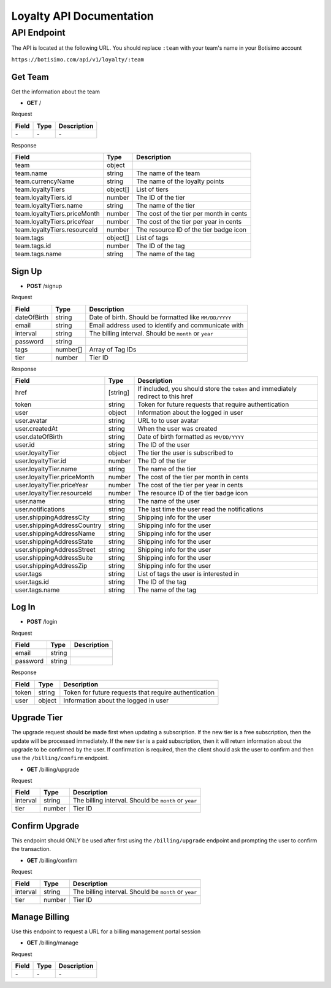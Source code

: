 =========================
Loyalty API Documentation
=========================

API Endpoint
============

The API is located at the following URL. You should replace ``:team`` with your team's name in your Botisimo account

``https://botisimo.com/api/v1/loyalty/:team``

Get Team
--------

Get the information about the team

- **GET** /

Request

=========== ======== ======================================================
Field       Type     Description
=========== ======== ======================================================
\-          \-       \-
=========== ======== ======================================================

Response

============================ ======== =======================================
Field                        Type     Description
============================ ======== =======================================
team                         object
team.name                    string   The name of the team
team.currencyName            string   The name of the loyalty points
team.loyaltyTiers            object[] List of tiers
team.loyaltyTiers.id         number   The ID of the tier
team.loyaltyTiers.name       string   The name of the tier
team.loyaltyTiers.priceMonth number   The cost of the tier per month in cents
team.loyaltyTiers.priceYear  number   The cost of the tier per year in cents
team.loyaltyTiers.resourceId number   The resource ID of the tier badge icon
team.tags                    object[] List of tags
team.tags.id                 number   The ID of the tag
team.tags.name               string   The name of the tag
============================ ======== =======================================

Sign Up
-------

- **POST** /signup

Request

=========== ======== ======================================================
Field       Type     Description
=========== ======== ======================================================
dateOfBirth string   Date of birth. Should be formatted like ``MM/DD/YYYY``
email       string   Email address used to identify and communicate with
interval    string   The billing interval. Should be ``month`` or ``year``
password    string
tags        number[] Array of Tag IDs
tier        number   Tier ID
=========== ======== ======================================================

Response

=========================== ======== =================================================================================
Field                       Type     Description
=========================== ======== =================================================================================
href                        [string] If included, you should store the ``token`` and immediately redirect to this href
token                       string   Token for future requests that require authentication
user                        object   Information about the logged in user
user.avatar                 string   URL to to user avatar
user.createdAt              string   When the user was created
user.dateOfBirth            string   Date of birth formatted as ``MM/DD/YYYY``
user.id                     string   The ID of the user
user.loyaltyTier            object   The tier the user is subscribed to
user.loyaltyTier.id         number   The ID of the tier
user.loyaltyTier.name       string   The name of the tier
user.loyaltyTier.priceMonth number   The cost of the tier per month in cents
user.loyaltyTier.priceYear  number   The cost of the tier per year in cents
user.loyaltyTier.resourceId number   The resource ID of the tier badge icon
user.name                   string   The name of the user
user.notifications          string   The last time the user read the notifications
user.shippingAddressCity    string   Shipping info for the user
user.shippingAddressCountry string   Shipping info for the user
user.shippingAddressName    string   Shipping info for the user
user.shippingAddressState   string   Shipping info for the user
user.shippingAddressStreet  string   Shipping info for the user
user.shippingAddressSuite   string   Shipping info for the user
user.shippingAddressZip     string   Shipping info for the user
user.tags                   string   List of tags the user is interested in
user.tags.id                string   The ID of the tag
user.tags.name              string   The name of the tag
=========================== ======== =================================================================================

Log In
------

- **POST** /login

Request

=========== ======== ======================================================
Field       Type     Description
=========== ======== ======================================================
email       string
password    string
=========== ======== ======================================================

Response

=========== ======== ======================================================
Field       Type     Description
=========== ======== ======================================================
token       string   Token for future requests that require authentication
user        object   Information about the logged in user
=========== ======== ======================================================

Upgrade Tier
------------

The upgrade request should be made first when updating a subscription.
If the new tier is a free subscription, then the update will be processed immediately.
If the new tier is a paid subscription, then it will return information about the upgrade to be confirmed by the user. If confirmation is required, then the client should ask the user to confirm and then use the ``/billing/confirm`` endpoint.

- **GET** /billing/upgrade

Request

=========== ======== ======================================================
Field       Type     Description
=========== ======== ======================================================
interval    string   The billing interval. Should be ``month`` or ``year``
tier        number   Tier ID
=========== ======== ======================================================

Confirm Upgrade
---------------

This endpoint should ONLY be used after first using the ``/billing/upgrade`` endpoint and prompting the user to confirm the transaction.

- **GET** /billing/confirm

Request

=========== ======== ======================================================
Field       Type     Description
=========== ======== ======================================================
interval    string   The billing interval. Should be ``month`` or ``year``
tier        number   Tier ID
=========== ======== ======================================================

Manage Billing
--------------

Use this endpoint to request a URL for a billing management portal session

- **GET** /billing/manage

Request

=========== ======== ======================================================
Field       Type     Description
=========== ======== ======================================================
\-          \-       \-
=========== ======== ======================================================
